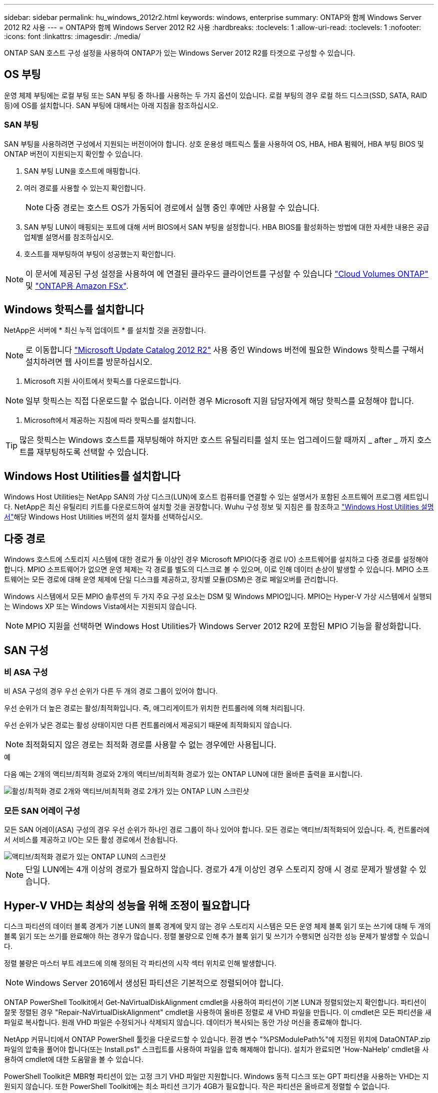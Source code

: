 ---
sidebar: sidebar 
permalink: hu_windows_2012r2.html 
keywords: windows, enterprise 
summary: ONTAP와 함께 Windows Server 2012 R2 사용 
---
= ONTAP와 함께 Windows Server 2012 R2 사용
:hardbreaks:
:toclevels: 1
:allow-uri-read: 
:toclevels: 1
:nofooter: 
:icons: font
:linkattrs: 
:imagesdir: ./media/


[role="lead"]
ONTAP SAN 호스트 구성 설정을 사용하여 ONTAP가 있는 Windows Server 2012 R2를 타겟으로 구성할 수 있습니다.



== OS 부팅

운영 체제 부팅에는 로컬 부팅 또는 SAN 부팅 중 하나를 사용하는 두 가지 옵션이 있습니다. 로컬 부팅의 경우 로컬 하드 디스크(SSD, SATA, RAID 등)에 OS를 설치합니다. SAN 부팅에 대해서는 아래 지침을 참조하십시오.



=== SAN 부팅

SAN 부팅을 사용하려면 구성에서 지원되는 버전이어야 합니다. 상호 운용성 매트릭스 툴을 사용하여 OS, HBA, HBA 펌웨어, HBA 부팅 BIOS 및 ONTAP 버전이 지원되는지 확인할 수 있습니다.

. SAN 부팅 LUN을 호스트에 매핑합니다.
. 여러 경로를 사용할 수 있는지 확인합니다.
+

NOTE: 다중 경로는 호스트 OS가 가동되어 경로에서 실행 중인 후에만 사용할 수 있습니다.

. SAN 부팅 LUN이 매핑되는 포트에 대해 서버 BIOS에서 SAN 부팅을 설정합니다. HBA BIOS를 활성화하는 방법에 대한 자세한 내용은 공급업체별 설명서를 참조하십시오.
. 호스트를 재부팅하여 부팅이 성공했는지 확인합니다.



NOTE: 이 문서에 제공된 구성 설정을 사용하여 에 연결된 클라우드 클라이언트를 구성할 수 있습니다 link:https://docs.netapp.com/us-en/cloud-manager-cloud-volumes-ontap/index.html["Cloud Volumes ONTAP"^] 및 link:https://docs.netapp.com/us-en/cloud-manager-fsx-ontap/index.html["ONTAP용 Amazon FSx"^].



== Windows 핫픽스를 설치합니다

NetApp은 서버에 * 최신 누적 업데이트 * 를 설치할 것을 권장합니다.


NOTE: 로 이동합니다 link:https://www.catalog.update.microsoft.com/Search.aspx?q=Update+Windows+Server+2012_R2["Microsoft Update Catalog 2012 R2"^] 사용 중인 Windows 버전에 필요한 Windows 핫픽스를 구해서 설치하려면 웹 사이트를 방문하십시오.

. Microsoft 지원 사이트에서 핫픽스를 다운로드합니다.



NOTE: 일부 핫픽스는 직접 다운로드할 수 없습니다. 이러한 경우 Microsoft 지원 담당자에게 해당 핫픽스를 요청해야 합니다.

. Microsoft에서 제공하는 지침에 따라 핫픽스를 설치합니다.



TIP: 많은 핫픽스는 Windows 호스트를 재부팅해야 하지만 호스트 유틸리티를 설치 또는 업그레이드할 때까지 _ after _ 까지 호스트를 재부팅하도록 선택할 수 있습니다.



== Windows Host Utilities를 설치합니다

Windows Host Utilities는 NetApp SAN의 가상 디스크(LUN)에 호스트 컴퓨터를 연결할 수 있는 설명서가 포함된 소프트웨어 프로그램 세트입니다. NetApp은 최신 유틸리티 키트를 다운로드하여 설치할 것을 권장합니다. Wuhu 구성 정보 및 지침은 를 참조하고 link:https://docs.netapp.com/us-en/ontap-sanhost/hu_wuhu_71_rn.html["Windows Host Utilities 설명서"]해당 Windows Host Utilities 버전의 설치 절차를 선택하십시오.



== 다중 경로

Windows 호스트에 스토리지 시스템에 대한 경로가 둘 이상인 경우 Microsoft MPIO(다중 경로 I/O) 소프트웨어를 설치하고 다중 경로를 설정해야 합니다. MPIO 소프트웨어가 없으면 운영 체제는 각 경로를 별도의 디스크로 볼 수 있으며, 이로 인해 데이터 손상이 발생할 수 있습니다. MPIO 소프트웨어는 모든 경로에 대해 운영 체제에 단일 디스크를 제공하고, 장치별 모듈(DSM)은 경로 페일오버를 관리합니다.

Windows 시스템에서 모든 MPIO 솔루션의 두 가지 주요 구성 요소는 DSM 및 Windows MPIO입니다. MPIO는 Hyper-V 가상 시스템에서 실행되는 Windows XP 또는 Windows Vista에서는 지원되지 않습니다.


NOTE: MPIO 지원을 선택하면 Windows Host Utilities가 Windows Server 2012 R2에 포함된 MPIO 기능을 활성화합니다.



== SAN 구성



=== 비 ASA 구성

비 ASA 구성의 경우 우선 순위가 다른 두 개의 경로 그룹이 있어야 합니다.

우선 순위가 더 높은 경로는 활성/최적화입니다. 즉, 애그리게이트가 위치한 컨트롤러에 의해 처리됩니다.

우선 순위가 낮은 경로는 활성 상태이지만 다른 컨트롤러에서 제공되기 때문에 최적화되지 않습니다.


NOTE: 최적화되지 않은 경로는 최적화 경로를 사용할 수 없는 경우에만 사용됩니다.

.예
다음 예는 2개의 액티브/최적화 경로와 2개의 액티브/비최적화 경로가 있는 ONTAP LUN에 대한 올바른 출력을 표시합니다.

image::nonasa.png[활성/최적화 경로 2개와 액티브/비최적화 경로 2개가 있는 ONTAP LUN 스크린샷]



=== 모든 SAN 어레이 구성

모든 SAN 어레이(ASA) 구성의 경우 우선 순위가 하나인 경로 그룹이 하나 있어야 합니다. 모든 경로는 액티브/최적화되어 있습니다. 즉, 컨트롤러에서 서비스를 제공하고 I/O는 모든 활성 경로에서 전송됩니다.

image::asa.png[액티브/최적화 경로가 있는 ONTAP LUN의 스크린샷]


NOTE: 단일 LUN에는 4개 이상의 경로가 필요하지 않습니다. 경로가 4개 이상인 경우 스토리지 장애 시 경로 문제가 발생할 수 있습니다.



== Hyper-V VHD는 최상의 성능을 위해 조정이 필요합니다

디스크 파티션의 데이터 블록 경계가 기본 LUN의 블록 경계에 맞지 않는 경우 스토리지 시스템은 모든 운영 체제 블록 읽기 또는 쓰기에 대해 두 개의 블록 읽기 또는 쓰기를 완료해야 하는 경우가 많습니다. 정렬 불량으로 인해 추가 블록 읽기 및 쓰기가 수행되면 심각한 성능 문제가 발생할 수 있습니다.

정렬 불량은 마스터 부트 레코드에 의해 정의된 각 파티션의 시작 섹터 위치로 인해 발생합니다.


NOTE: Windows Server 2016에서 생성된 파티션은 기본적으로 정렬되어야 합니다.

ONTAP PowerShell Toolkit에서 Get-NaVirtualDiskAlignment cmdlet을 사용하여 파티션이 기본 LUN과 정렬되었는지 확인합니다. 파티션이 잘못 정렬된 경우 "Repair-NaVirtualDiskAlignment" cmdlet을 사용하여 올바른 정렬로 새 VHD 파일을 만듭니다. 이 cmdlet은 모든 파티션을 새 파일로 복사합니다. 원래 VHD 파일은 수정되거나 삭제되지 않습니다. 데이터가 복사되는 동안 가상 머신을 종료해야 합니다.

NetApp 커뮤니티에서 ONTAP PowerShell 툴킷을 다운로드할 수 있습니다. 환경 변수 "%PSModulePath%"에 지정된 위치에 DataONTAP.zip 파일의 압축을 풀어야 합니다(또는 Install.ps1" 스크립트를 사용하여 파일을 압축 해제해야 합니다). 설치가 완료되면 'How-NaHelp' cmdlet을 사용하여 cmdlet에 대한 도움말을 볼 수 있습니다.

PowerShell Toolkit은 MBR형 파티션이 있는 고정 크기 VHD 파일만 지원합니다. Windows 동적 디스크 또는 GPT 파티션을 사용하는 VHD는 지원되지 않습니다. 또한 PowerShell Toolkit에는 최소 파티션 크기가 4GB가 필요합니다. 작은 파티션은 올바르게 정렬할 수 없습니다.


NOTE: VHD에서 GRUB 부팅 로더를 사용하는 Linux 가상 머신의 경우 PowerShell Toolkit을 실행한 후 부팅 구성을 업데이트해야 합니다.



=== PowerShell Toolkit으로 MBR 정렬을 수정한 후 Linux 게스트용 GRUB를 다시 설치합니다

GRUB 부팅 로더를 사용하여 Linux 게스트 운영 체제에서 MBR을 PowerShell Toolkit과 일치시킬 수 있도록 디스크에 대한 'bralign'을 실행한 후 게스트 운영 체제가 올바르게 부팅되도록 GRUB를 다시 설치해야 합니다.

가상 머신에 대한 VHD 파일에서 PowerShell Toolkit cmdlet을 완료했습니다. 이 항목은 GRUB 부트 로더 및 'styRescueCd'를 사용하는 Linux 게스트 운영 체제에만 적용됩니다.

. 설치 CD의 디스크 1의 ISO 이미지를 마운트하여 가상 시스템에 맞는 Linux 버전을 만듭니다.
. Hyper-V Manager에서 가상 머신의 콘솔을 엽니다.
. VM이 실행 중이고 GRUB 화면에 멈추는 경우 디스플레이 영역을 클릭하여 활성화되어 있는지 확인한 다음 * Ctrl-Alt-Delete * 도구 모음 아이콘을 클릭하여 VM을 재부팅합니다. VM이 실행되고 있지 않으면 VM을 시작한 다음 표시 영역을 즉시 클릭하여 활성 상태인지 확인합니다.
. VMware BIOS 시작 화면이 나타나면 * Esc * 키를 한 번 누릅니다. 부팅 메뉴가 표시됩니다.
. 부팅 메뉴에서 * CD-ROM * 을 선택합니다.
. Linux 부팅 화면에서 '리눅스 구조'를 입력합니다
. Anaconda(파란색/빨간색 구성 화면)의 기본값을 사용합니다. 네트워킹은 선택 사항입니다.
. grub을 입력하여 GRUB를 실행한다
. 이 VM에 가상 디스크가 하나만 있거나 여러 디스크가 있지만 첫 번째 디스크가 부팅 디스크인 경우 다음 GRUB 명령을 실행합니다.


[listing]
----
root (hd0,0)
setup (hd0)
quit
----
VM에 여러 개의 가상 디스크가 있고 부팅 디스크가 첫 번째 디스크가 아니거나 잘못 정렬된 백업 VHD에서 부팅하여 GRUB를 수정하는 경우 다음 명령을 입력하여 부팅 디스크를 식별합니다.

[listing]
----
find /boot/grub/stage1
----
그런 다음 다음 다음 명령을 실행합니다.

[listing]
----
root (boot_disk,0)
setup (boot_disk)
quit
----

NOTE: 위의 boot_disk는 부팅 디스크의 실제 디스크 식별자에 대한 자리 표시자입니다.

. 로그아웃하려면 * Ctrl-D * 를 누릅니다.


Linux Rescue가 종료된 후 재부팅됩니다.



== 권장 설정

FC를 사용하는 시스템에서는 MPIO를 선택할 때 Emulex 및 QLogic FC HBA에 대해 다음 시간 초과 값이 필요합니다.

Emulex Fibre Channel HBA의 경우:

[cols="2*"]
|===
| 속성 유형 | 속성 값 


| 링크 시간 초과 | 1 


| NodeTimeOut을 참조하십시오 | 10 
|===
QLogic Fibre Channel HBA의 경우:

[cols="2*"]
|===
| 속성 유형 | 속성 값 


| LinkDownTimeOut 을 참조하십시오 | 1 


| PortDownRetryCount | 10 
|===

NOTE: Windows 호스트 유틸리티에서 이 값을 설정합니다. 권장 설정에 대한 자세한 내용은 를 link:https://docs.netapp.com/us-en/ontap-sanhost/hu_wuhu_71_rn.html["Windows Host Utilities 설명서"] 참조하여 Windows Host Utilities 버전에 대한 설치 절차를 선택하십시오.



== 알려진 문제

Windows Server 2012 R2의 ONTAP 릴리즈에는 알려진 문제가 없습니다.
